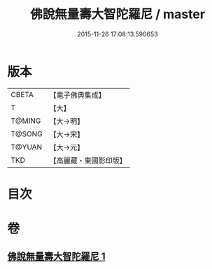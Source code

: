 #+TITLE: 佛說無量壽大智陀羅尼 / master
#+DATE: 2015-11-26 17:08:13.590653
* 版本
 |     CBETA|【電子佛典集成】|
 |         T|【大】     |
 |    T@MING|【大→明】   |
 |    T@SONG|【大→宋】   |
 |    T@YUAN|【大→元】   |
 |       TKD|【高麗藏・東國影印版】|

* 目次
* 卷
** [[file:KR6j0621_001.txt][佛說無量壽大智陀羅尼 1]]
